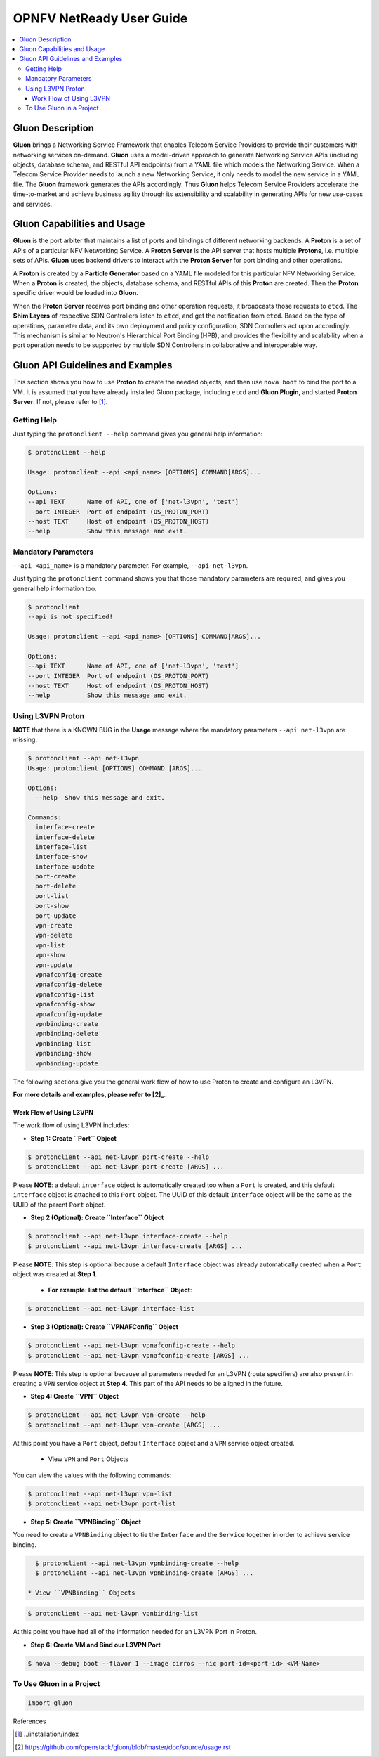 .. This work is licensed under a Creative Commons Attribution 4.0 International License.
.. http://creativecommons.org/licenses/by/4.0
.. (c) <optionally add copywriters name>

=========================
OPNFV NetReady User Guide
=========================

.. contents::
   :depth: 3
   :local:

Gluon Description
-----------------

**Gluon** brings a Networking Service Framework that enables Telecom Service
Providers to provide their customers with networking services on-demand.
**Gluon** uses a model-driven approach to generate Networking Service APIs
(including objects, database schema, and RESTful API endpoints) from a YAML
file which models the Networking Service. When a Telecom Service Provider
needs to launch a new Networking Service, it only needs to model the new
service in a YAML file. The **Gluon** framework generates the APIs accordingly.
Thus **Gluon** helps Telecom Service Providers accelerate the time-to-market
and achieve business agility through its extensibility and scalability in
generating APIs for new use-cases and services.

Gluon Capabilities and Usage
----------------------------

**Gluon** is the port arbiter that maintains a list of ports and bindings of
different networking backends. A **Proton** is a set of APIs of a particular
NFV Networking Service. A **Proton Server** is the API server that hosts
multiple **Protons**, i.e. multiple sets of APIs. **Gluon** uses backend
drivers to interact with the **Proton Server** for port binding and other
operations.

A **Proton** is created by a **Particle Generator** based on a YAML file modeled
for this particular NFV Networking Service. When a **Proton** is created, the
objects, database schema, and RESTful APIs of this **Proton** are created.
Then the **Proton** specific driver would be loaded into **Gluon**.

When the **Proton Server** receives port binding and other operation requests,
it broadcasts those requests to ``etcd``. The **Shim Layers** of respective
SDN Controllers listen to ``etcd``, and get the notification from ``etcd``.
Based on the type of operations, parameter data, and its own deployment and
policy configuration, SDN Controllers act upon accordingly. This mechanism is
similar to Neutron's Hierarchical Port Binding (HPB), and provides the
flexibility and scalability when a port operation needs to be supported by
multiple SDN Controllers in collaborative and interoperable way.

Gluon API Guidelines and Examples
---------------------------------

This section shows you how to use **Proton** to create the needed objects,
and then use ``nova boot`` to bind the port to a VM. It is assumed that you
have already installed Gluon package, including ``etcd`` and **Gluon Plugin**,
and started **Proton Server**.  If not, please refer to [1]_.

Getting Help
~~~~~~~~~~~~

Just typing the ``protonclient --help`` command gives you general help
information:

.. code-block:: bash

    $ protonclient --help

    Usage: protonclient --api <api_name> [OPTIONS] COMMAND[ARGS]...

    Options:
    --api TEXT      Name of API, one of ['net-l3vpn', 'test']
    --port INTEGER  Port of endpoint (OS_PROTON_PORT)
    --host TEXT     Host of endpoint (OS_PROTON_HOST)
    --help          Show this message and exit.

Mandatory Parameters
~~~~~~~~~~~~~~~~~~~~

``--api <api_name>`` is a mandatory parameter. For example, ``--api net-l3vpn``.

Just typing the ``protonclient`` command shows you that those mandatory
parameters are required, and gives you general help information too.

.. code-block:: bash

    $ protonclient
    --api is not specified!

    Usage: protonclient --api <api_name> [OPTIONS] COMMAND[ARGS]...

    Options:
    --api TEXT      Name of API, one of ['net-l3vpn', 'test']
    --port INTEGER  Port of endpoint (OS_PROTON_PORT)
    --host TEXT     Host of endpoint (OS_PROTON_HOST)
    --help          Show this message and exit.

Using L3VPN Proton
~~~~~~~~~~~~~~~~~~

**NOTE** that there is a KNOWN BUG in the **Usage** message where the mandatory
parameters ``--api net-l3vpn`` are missing.

.. code-block:: bash

    $ protonclient --api net-l3vpn
    Usage: protonclient [OPTIONS] COMMAND [ARGS]...

    Options:
      --help  Show this message and exit.

    Commands:
      interface-create
      interface-delete
      interface-list
      interface-show
      interface-update
      port-create
      port-delete
      port-list
      port-show
      port-update
      vpn-create
      vpn-delete
      vpn-list
      vpn-show
      vpn-update
      vpnafconfig-create
      vpnafconfig-delete
      vpnafconfig-list
      vpnafconfig-show
      vpnafconfig-update
      vpnbinding-create
      vpnbinding-delete
      vpnbinding-list
      vpnbinding-show
      vpnbinding-update

The following sections give you the general work flow of how to use Proton to
create and configure an L3VPN.

**For more details and examples, please refer to [2]_**.

Work Flow of Using L3VPN
++++++++++++++++++++++++

The work flow of using L3VPN includes:

* **Step 1: Create ``Port`` Object**

.. code-block:: bash

    $ protonclient --api net-l3vpn port-create --help
    $ protonclient --api net-l3vpn port-create [ARGS] ...

Please **NOTE**: a default ``interface`` object is automatically created too
when a ``Port`` is created, and this default ``interface`` object is attached
to this ``Port`` object. The UUID of this default ``Interface`` object
will be the same as the UUID of the parent ``Port`` object.

* **Step 2 (Optional): Create ``Interface`` Object**

.. code-block:: bash

    $ protonclient --api net-l3vpn interface-create --help
    $ protonclient --api net-l3vpn interface-create [ARGS] ...

Please **NOTE**: This step is optional because a default ``Interface`` object
was already automatically created when a ``Port`` object was created at
**Step 1**.

  * **For example: list the default ``Interface`` Object**:

.. code-block:: bash

    $ protonclient --api net-l3vpn interface-list

* **Step 3 (Optional): Create ``VPNAFConfig`` Object**

.. code-block:: bash

    $ protonclient --api net-l3vpn vpnafconfig-create --help
    $ protonclient --api net-l3vpn vpnafconfig-create [ARGS] ...

Please **NOTE**: This step is optional because all parameters needed for an
L3VPN (route specifiers) are also present in creating a ``VPN`` service object
at **Step 4**. This part of the API needs to be aligned in the future.

* **Step 4: Create ``VPN`` Object**

.. code-block:: bash

    $ protonclient --api net-l3vpn vpn-create --help
    $ protonclient --api net-l3vpn vpn-create [ARGS] ...

At this point you have a ``Port`` object, default ``Interface`` object and a
``VPN`` service object created.

  * View ``VPN`` and ``Port`` Objects

You can view the values with the following commands:

.. code-block:: bash

    $ protonclient --api net-l3vpn vpn-list
    $ protonclient --api net-l3vpn port-list

* **Step 5: Create ``VPNBinding`` Object**

You need to create a ``VPNBinding`` object to tie the ``Interface`` and the
``Service`` together in order to achieve service binding.

.. code-block:: bash

    $ protonclient --api net-l3vpn vpnbinding-create --help
    $ protonclient --api net-l3vpn vpnbinding-create [ARGS] ...

  * View ``VPNBinding`` Objects

.. code-block:: bash

    $ protonclient --api net-l3vpn vpnbinding-list

At this point you have had all of the information needed for an L3VPN Port in
Proton.

* **Step 6: Create VM and Bind our L3VPN Port**

.. code-block:: bash

    $ nova --debug boot --flavor 1 --image cirros --nic port-id=<port-id> <VM-Name>

To Use Gluon in a Project
~~~~~~~~~~~~~~~~~~~~~~~~~

.. code-block:: bash

    import gluon

References

.. [1] ../installation/index
.. [2] https://github.com/openstack/gluon/blob/master/doc/source/usage.rst

